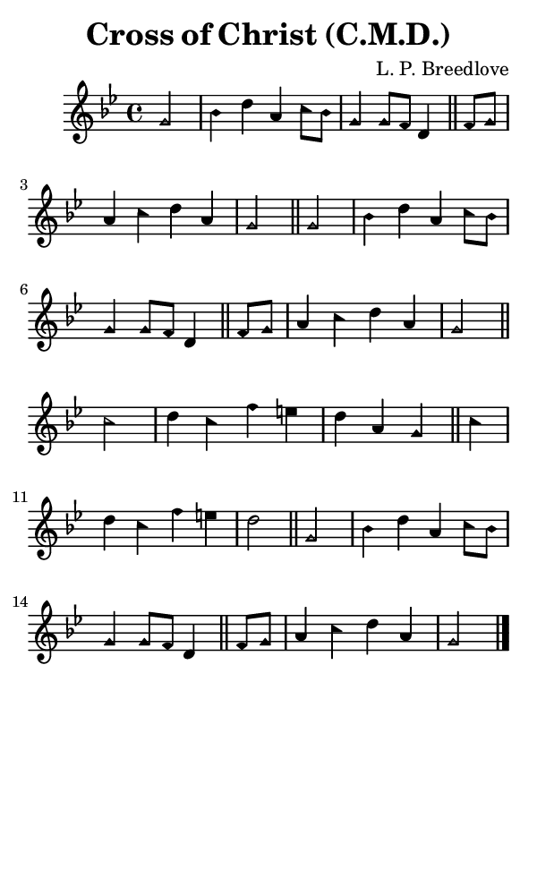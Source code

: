 \version "2.18.2"

#(set-global-staff-size 14)

\header {
  title=\markup {
    Cross of Christ (C.M.D.)
  }
  composer = \markup {
    L. P. Breedlove
  }
  tagline = ##f
}

sopranoMusic = {
  \aikenHeads
  \clef treble
  \key g \minor
  \autoBeamOff
  \time 4/4
  \relative c'' {
    \set Score.tempoHideNote = ##t \tempo 4 = 120
    
    \partial 2
    g2 bes4 d a c8[ bes] g4 g8[ f] d4 \bar "||"
    f8[ g] a4 c d a g2 \bar "||"
    g2 bes4 d a c8[ bes] g4 g8[ f] d4 \bar "||"
    f8[ g] a4 c d a g2 \bar "||"

    c2 d4 c f e d a g \bar "||"
    c d c f e d2 \bar "||"
    g,2 bes4 d a c8[ bes] g4 g8[ f] d4 \bar "||"
    f8[ g] a4 c d a g2 \bar "|."
  }
}

#(set! paper-alist (cons '("phone" . (cons (* 3 in) (* 5 in))) paper-alist))

\paper {
  #(set-paper-size "phone")
}

\score {
  <<
    \new Staff {
      \new Voice {
	\sopranoMusic
      }
    }
  >>
}